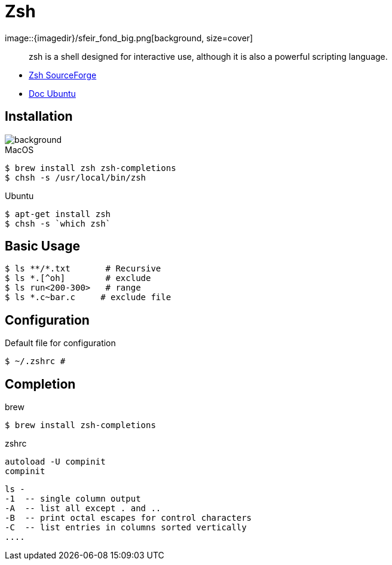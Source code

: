 
= Zsh
image::{imagedir}/sfeir_fond_big.png[background, size=cover]

[quote]
____
zsh is a shell designed for interactive use, although it is also a powerful scripting language.
____

* http://zsh.sourceforge.net/Intro/intro_toc.html[Zsh SourceForge]
* https://doc.ubuntu-fr.org/zsh[Doc Ubuntu]

== Installation
image::{imagedir}/sfeir_fond_big.png[background, size=cover]

.MacOS
[source]
----
$ brew install zsh zsh-completions
$ chsh -s /usr/local/bin/zsh
----

.Ubuntu
[source]
----
$ apt-get install zsh
$ chsh -s `which zsh`
----

== Basic Usage 

[source]
----
$ ls **/*.txt       # Recursive
$ ls *.[^oh]        # exclude
$ ls run<200-300>   # range
$ ls *.c~bar.c     # exclude file
---- 

== Configuration

.Default file for configuration
[source]
----
$ ~/.zshrc # 
----

== Completion

.brew
[source]
----
$ brew install zsh-completions
----

.zshrc
[source]
----
autoload -U compinit
compinit
----

[source]
----
ls -
-1  -- single column output
-A  -- list all except . and ..
-B  -- print octal escapes for control characters
-C  -- list entries in columns sorted vertically
....
----